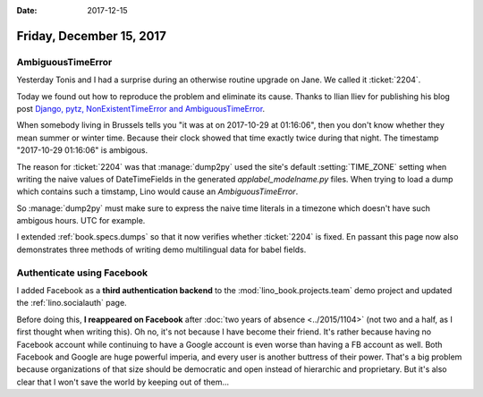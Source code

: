 :date: 2017-12-15

=========================
Friday, December 15, 2017
=========================


AmbiguousTimeError
==================

Yesterday Tonis and I had a surprise during an otherwise routine
upgrade on Jane.  We called it :ticket:`2204`.

Today we found out how to reproduce the problem and eliminate its
cause.  Thanks to Ilian Iliev for publishing his blog post `Django,
pytz, NonExistentTimeError and AmbiguousTimeError
<http://www.ilian.io/django-pytz-nonexistenttimeerror-and-ambiguoustimeerror/>`__.

When somebody living in Brussels tells you "it was at on 2017-10-29 at
01:16:06", then you don't know whether they mean summer or winter
time.  Because their clock showed that time exactly twice during that
night. The timestamp "2017-10-29 01:16:06" is ambigous.

The reason for :ticket:`2204` was that :manage:`dump2py` used the
site's default :setting:`TIME_ZONE` setting when writing the naive
values of DateTimeFields in the generated `applabel_modelname.py`
files.  When trying to load a dump which contains such a timstamp,
Lino would cause an `AmbiguousTimeError`.

So :manage:`dump2py` must make sure to express the naive time literals
in a timezone which doesn't have such ambigous hours. UTC for example.

I extended :ref:`book.specs.dumps` so that it now verifies whether
:ticket:`2204` is fixed.  En passant this page now also demonstrates
three methods of writing demo multilingual data for babel fields.


Authenticate using Facebook
===========================

I added Facebook as a **third authentication backend** to the
:mod:`lino_book.projects.team` demo project and updated the
:ref:`lino.socialauth` page.

Before doing this, **I reappeared on Facebook** after :doc:`two years
of absence <../2015/1104>` (not two and a half, as I first thought
when writing this).  Oh no, it's not because I have become their
friend.  It's rather because having no Facebook account while
continuing to have a Google account is even worse than having a FB
account as well.  Both Facebook and Google are huge powerful imperia,
and every user is another buttress of their power.  That's a big
problem because organizations of that size should be democratic and
open instead of hierarchic and proprietary.  But it's also clear that
I won't save the world by keeping out of them...

